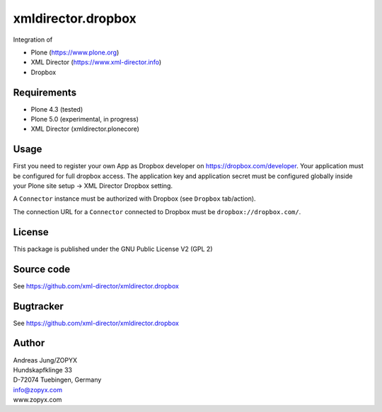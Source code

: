 xmldirector.dropbox
===================

Integration of 

- Plone (https://www.plone.org)
- XML Director (https://www.xml-director.info) 
- Dropbox

Requirements
------------

- Plone 4.3 (tested)
  
- Plone 5.0 (experimental, in progress)

- XML Director (xmldirector.plonecore)


Usage
-----

First you need to register your own App as Dropbox developer
on https://dropbox.com/developer. Your application must be configured
for full dropbox access. The application key and application secret
must be configured globally inside your Plone site setup -> XML Director
Dropbox setting.

A ``Connector`` instance must be authorized with Dropbox (see ``Dropbox``
tab/action).

The connection URL for a ``Connector`` connected to Dropbox must be
``dropbox://dropbox.com/``.


License
-------
This package is published under the GNU Public License V2 (GPL 2)

Source code
-----------
See https://github.com/xml-director/xmldirector.dropbox

Bugtracker
----------
See https://github.com/xml-director/xmldirector.dropbox


Author
------
| Andreas Jung/ZOPYX
| Hundskapfklinge 33
| D-72074 Tuebingen, Germany
| info@zopyx.com
| www.zopyx.com


